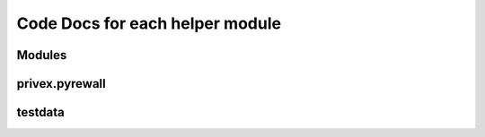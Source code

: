 Code Docs for each helper module
=================================

Modules
^^^^^

.. autosummary::
    :toctree:
    
    privex.pyrewall.PyreLexer
    privex.pyrewall.PyreParser
    privex.pyrewall.RuleBuilder
    privex.pyrewall.PyreParser
    

privex.pyrewall
^^^^^^^^^^^^^^^

.. autosummary::
    :toctree:
    
    exceptions
    types
    
testdata
^^^^^^^^

.. autosummary::
    :toctree: 
    configs.test1
    configs.test1_out
    